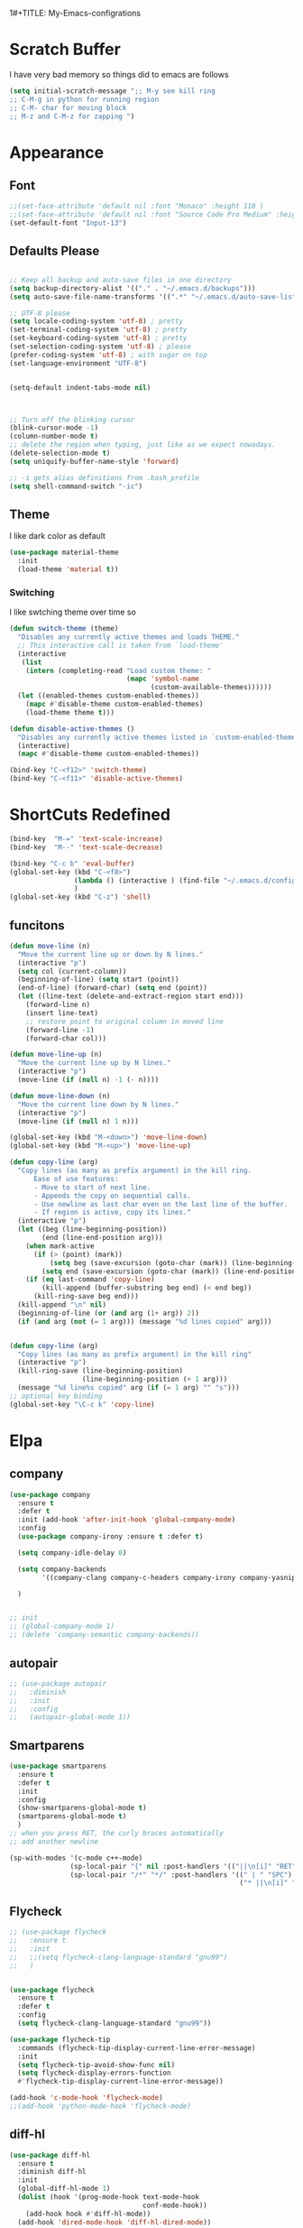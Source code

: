 1#+TITLE: My-Emacs-configrations
#+AUTHOR: Nithin Varghese
#+email: nithinnivi@gmail.com
    


*  Scratch Buffer
I have very bad memory so things did to emacs are follows
   #+BEGIN_SRC emacs-lisp
     (setq initial-scratch-message ";; M-y see kill ring
     ;; C-M-g in python for running region
     ;; C-M- char for moving block
     ;; M-z and C-M-z for zapping ")
         
   #+END_SRC


* Appearance

** Font
   #+BEGIN_SRC emacs-lisp
     ;;(set-face-attribute 'default nil :font "Monaco" :height 110 )
     ;;(set-face-attribute 'default nil :font "Source Code Pro Medium" :height 110 )
     (set-default-font "Input-13")
   #+END_SRC

   
** Defaults Please
   #+BEGIN_SRC emacs-lisp

     ;; Keep all backup and auto-save files in one directory
     (setq backup-directory-alist '(("." . "~/.emacs.d/backups")))
     (setq auto-save-file-name-transforms '((".*" "~/.emacs.d/auto-save-list/" t)))

     ;; UTF-8 please
     (setq locale-coding-system 'utf-8) ; pretty
     (set-terminal-coding-system 'utf-8) ; pretty
     (set-keyboard-coding-system 'utf-8) ; pretty
     (set-selection-coding-system 'utf-8) ; please
     (prefer-coding-system 'utf-8) ; with sugar on top
     (set-language-environment "UTF-8")


     (setq-default indent-tabs-mode nil)



     ;; Turn off the blinking cursor
     (blink-cursor-mode -1)
     (column-number-mode t)
     ;; delete the region when typing, just like as we expect nowadays.
     (delete-selection-mode t)
     (setq uniquify-buffer-name-style 'forward)

     ;; -i gets alias definitions from .bash_profile
     (setq shell-command-switch "-ic")

   #+END_SRC


** Theme
   I like dark color as default
   #+BEGIN_SRC emacs-lisp
     (use-package material-theme
       :init
       (load-theme 'material t))

   #+END_SRC

*** Switching
    I like swtching theme over time so
    #+BEGIN_SRC emacs-lisp
      (defun switch-theme (theme)
        "Disables any currently active themes and loads THEME."
        ;; This interactive call is taken from `load-theme'
        (interactive
         (list
          (intern (completing-read "Load custom theme: "
                                   (mapc 'symbol-name
                                         (custom-available-themes))))))
        (let ((enabled-themes custom-enabled-themes))
          (mapc #'disable-theme custom-enabled-themes)
          (load-theme theme t)))

      (defun disable-active-themes ()
        "Disables any currently active themes listed in `custom-enabled-themes'."
        (interactive)
        (mapc #'disable-theme custom-enabled-themes))

      (bind-key "C-<f12>" 'switch-theme)
      (bind-key "C-<f11>" 'disable-active-themes)
    #+END_SRC
* ShortCuts Redefined
  #+BEGIN_SRC emacs-lisp
    (bind-key  "M-=" 'text-scale-increase)
    (bind-key  "M--" 'text-scale-decrease)

    (bind-key "C-c b" 'eval-buffer)
    (global-set-key (kbd "C-<f8>")
                    (lambda () (interactive ) (find-file "~/.emacs.d/config.org"))
                    )
    (global-set-key (kbd "C-z") 'shell)

  #+END_SRC

** funcitons
   #+BEGIN_SRC emacs-lisp
     (defun move-line (n)
       "Move the current line up or down by N lines."
       (interactive "p")
       (setq col (current-column))
       (beginning-of-line) (setq start (point))
       (end-of-line) (forward-char) (setq end (point))
       (let ((line-text (delete-and-extract-region start end)))
         (forward-line n)
         (insert line-text)
         ;; restore point to original column in moved line
         (forward-line -1)
         (forward-char col)))

     (defun move-line-up (n)
       "Move the current line up by N lines."
       (interactive "p")
       (move-line (if (null n) -1 (- n))))

     (defun move-line-down (n)
       "Move the current line down by N lines."
       (interactive "p")
       (move-line (if (null n) 1 n)))

     (global-set-key (kbd "M-<down>") 'move-line-down)
     (global-set-key (kbd "M-<up>") 'move-line-up)
   #+END_SRC
   #+BEGIN_SRC emacs-lisp
     (defun copy-line (arg)
       "Copy lines (as many as prefix argument) in the kill ring.
           Ease of use features:
           - Move to start of next line.
           - Appends the copy on sequential calls.
           - Use newline as last char even on the last line of the buffer.
           - If region is active, copy its lines."
       (interactive "p")
       (let ((beg (line-beginning-position))
             (end (line-end-position arg)))
         (when mark-active
           (if (> (point) (mark))
               (setq beg (save-excursion (goto-char (mark)) (line-beginning-position)))
             (setq end (save-excursion (goto-char (mark)) (line-end-position)))))
         (if (eq last-command 'copy-line)
             (kill-append (buffer-substring beg end) (< end beg))
           (kill-ring-save beg end)))
       (kill-append "\n" nil)
       (beginning-of-line (or (and arg (1+ arg)) 2))
       (if (and arg (not (= 1 arg))) (message "%d lines copied" arg)))


     (defun copy-line (arg)
       "Copy lines (as many as prefix argument) in the kill ring"
       (interactive "p")
       (kill-ring-save (line-beginning-position)
                       (line-beginning-position (+ 1 arg)))
       (message "%d line%s copied" arg (if (= 1 arg) "" "s")))
     ;; optional key binding
     (global-set-key "\C-c k" 'copy-line)

   #+END_SRC

* Elpa
** company
   #+BEGIN_SRC emacs-lisp
     (use-package company
       :ensure t
       :defer t
       :init (add-hook 'after-init-hook 'global-company-mode)
       :config
       (use-package company-irony :ensure t :defer t)

       (setq company-idle-delay 0)

       (setq company-backends
             '((company-clang company-c-headers company-irony company-yasnippet company-elisp company-capf company-keywords company-gtags)))

       )


     ;; init
     ;; (global-company-mode 1)
     ;; (delete 'company-semantic company-backends))
   #+END_SRC

   #+RESULTS:
** autopair
   #+BEGIN_SRC emacs-lisp
     ;; (use-package autopair
     ;;   :diminish
     ;;   :init
     ;;   :config
     ;;   (autopair-global-mode 1))

   #+END_SRC
** Smartparens

   #+BEGIN_SRC emacs-lisp
     (use-package smartparens
       :ensure t
       :defer t
       :init
       :config
       (show-smartparens-global-mode t)
       (smartparens-global-mode t)
       )
     ;; when you press RET, the curly braces automatically
     ;; add another newline

     (sp-with-modes '(c-mode c++-mode)
                    (sp-local-pair "{" nil :post-handlers '(("||\n[i]" "RET")))
                    (sp-local-pair "/*" "*/" :post-handlers '((" | " "SPC")
                                                              ("* ||\n[i]" "RET"))))
   #+END_SRC
** Flycheck
   #+BEGIN_SRC emacs-lisp
     ;; (use-package flycheck
     ;;   :ensure t
     ;;   :init
     ;;   ;;(setq flycheck-clang-language-standard "gnu99")
     ;;   )


     (use-package flycheck
       :ensure t
       :defer t
       :config
       (setq flycheck-clang-language-standard "gnu99"))
   #+END_SRC

   #+BEGIN_SRC emacs-lisp
     (use-package flycheck-tip
       :commands (flycheck-tip-display-current-line-error-message)
       :init
       (setq flycheck-tip-avoid-show-func nil)
       (setq flycheck-display-errors-function
       #'flycheck-tip-display-current-line-error-message))

     (add-hook 'c-mode-hook 'flycheck-mode)
     ;;(add-hook 'python-mode-hook 'flycheck-mode)

   #+END_SRC
** diff-hl
   #+BEGIN_SRC emacs-lisp
     (use-package diff-hl
       :ensure t
       :diminish diff-hl
       :init
       (global-diff-hl-mode 1)
       (dolist (hook '(prog-mode-hook text-mode-hook
                                      conf-mode-hook))
         (add-hook hook #'diff-hl-mode))
       (add-hook 'dired-mode-hook 'diff-hl-dired-mode))

   #+END_SRC
   
** Irony Mode
   
   #+BEGIN_SRC emacs-lisp
     (use-package irony
       :ensure t
       :defer t
       :init
       (add-hook 'c-mode-hook 'irony-mode)
       (add-hook 'c++-mode-hook 'irony-mode)
       (add-hook 'objc-mode-hook 'irony-mode)

       :config

       (defun my-irony-mode-hook ()
         "replacing the completion-at-point and complete-sysmbol with irony"
         (define-key irony-mode-map [remap completion-at-point]
           'irony-completion-at-point)
         (define-key irony-mode-map [remap complete-symbol]
           'irony-completion-at-point)
         )
       (add-hook 'irony-mode-hook 'my-irony-mode-hook)
       (add-hook 'irony-mode-hook 'irony-cdb-autosetup-compile-options)
       )

   #+END_SRC

** which key
   bring help for the key bindings
   #+BEGIN_SRC emacs-lisp
     (use-package which-key
       :ensure t
       :defer t
       :diminish which-key
       :config
       (which-key-mode))
        
   #+END_SRC
   
* Editting
** Zapping
   #+BEGIN_SRC emacs-lisp

     (use-package ace-jump-zap
       :ensure t
       :bind
       (("M-z" .  ace-jump-zap-up-to-char-dwim)
        ("C-M-z" . ace-jump-zap-to-char-dwim)))
   #+END_SRC
   
* Programming
** Python
   I like using elpy but facing some problems in windows
   #+BEGIN_SRC emacs-lisp
     (use-package elpy
       :defer t
       :init
       (elpy-enable)
       :config
       (setq elpy-rpc-backend "jedi")
       (setq python-shell-interpreter "python3")
       (setq elpy-rpc-python-command "python3")
       (setq elpy-shell-echo-input nil))



     ;;;(elpy-use-ipython)  for ipython interperter

     (when (require 'flycheck nil t)
       (setq elpy-modules (delq 'elpy-module-flymake elpy-modules))
       (add-hook 'elpy-mode-hook 'flycheck-mode)
       )
     (use-package py-autopep8
       :ensure t
       :config
       (add-hook 'elpy-mode-hook 'py-autopep8-enable-on-save)
       )

     (define-key python-mode-map (kbd "C-c l")
       'python-shell-send-buffer)                    ;; python evak buffer
     (define-key python-mode-map (kbd "C-M-g")
       'python-shell-send-region)

   #+END_SRC

   #+RESULTS:

*** Functions
    Check the [[https://github.com/syohex/emacs-company-jedi][link]]
    #+BEGIN_SRC emacs-lisp
      (defun my/python-mode-hook ()
        (add-to-list 'company-backends 'company-jedi))

      (add-hook 'python-mode-hook 'my/python-mode-hook)
      (add-hook 'python-mode-hook 'nlinum-mode)

    #+END_SRC

*** Ipython
    #+BEGIN_SRC emacs-lisp
      (require 'ein)
      (require 'ein-loaddefs)
      (require 'ein-notebook)
      (require 'ein-subpackages)
    #+END_SRC
** C/C++
*** Compilation Support
    #+BEGIN_SRC emacs-lisp
      (global-set-key (kbd "<f5>") (lambda ()
                                     (interactive)
                                     (setq-local compilation-read-command nil)
                                     (call-interactively 'compile)))
    #+END_SRC
*** Qt
    #+BEGIN_SRC emacs-lisp
      (use-package qt-pro-mode
        :ensure t
        :mode ("\\.pro\\'" "\\.pri\\'"))
    #+END_SRC
qml edits
#+BEGIN_SRC emacs-lisp
  (use-package qml-mode
    :ensure t
    :mode ("\\.qml$" . qml-mode))
  (add-to-list 'company-backends 'company-qml)
#+END_SRC
** Arduino
*** Arduino-mode
    #+BEGIN_SRC emacs-lisp
      (add-to-list 'load-path "~/.emacs.d/vendor/arduino-mode")
      (setq auto-mode-alist (cons '("\\.\\(pde\\|ino\\)$" . arduino-mode) auto-mode-alist))
      (autoload 'arduino-mode "arduino-mode" "Arduino editing mode." t)
    #+END_SRC
*** Company
    #+BEGIN_SRC 

      ;; Emacs configuration
      ;; If you installed this package from without MELPA, you may need

      `(require 'company-arduino)'.

      ;; Configuration for irony.el
      ;; Add arduino's include options to irony-mode's variable.
      (add-hook 'irony-mode-hook 'company-arduino-turn-on)

      ;; Configuration for company-c-headers.el
      ;; The `company-arduino-append-include-dirs' function appends
      ;; Arduino's include directories to the default directories
      ;; if `default-directory' is inside `company-arduino-home'. Otherwise just
      ;; returns the default directories.
      ;; Please change the default include directories accordingly.
      (defun my-company-c-headers-get-system-path ()
        "Return the system include path for the current buffer."
        (let ((default '("/usr/include/" "/usr/local/include/")))
          (company-arduino-append-include-dirs default t)))
      (setq company-c-headers-path-system 'my-company-c-headers-get-system-path)

      ;; Activate irony-mode on arudino-mode
      (add-hook 'arduino-mode-hook 'irony-mode)

      ;; If you are already using ‘company-irony’ and ‘company-c-headers’,
      ;; you might have same setting. That case, you can omit below setting.
      (add-to-list 'company-backends 'company-irony)
      (add-to-list 'company-backends 'company-c-headers)


    #+END_SRC
** Processing
   #+BEGIN_SRC emacs-lisp
     (setq processing-location "~/softwares/processing-3.3.6/processing-java")
     (setq processing-application-dir "/Pictures/designs/app")
     (setq processing-sketchbook-dir "~/Pictures/designs")

     (defun processing-mode-init ()
       (make-local-variable 'ac-sources)
       (setq ac-sources '(ac-source-dictionary ac-source-yasnippet))
       (make-local-variable 'ac-user-dictionary)
       (setq ac-user-dictionary (append processing-functions
                                        processing-builtins
                                        processing-constants)))

     (add-hook 'processing-mode-hook 'processing-mode-init)
   #+END_SRC
* Org Mode

** Appearance
   I like things being pretty

   #+BEGIN_SRC emacs-lisp
     (use-package org-bullets
       :ensure t
       :config
       (add-hook 'org-mode-hook (lambda () (org-bullets-mode 1))
     ))

     ;;; simple setting for source editting
     (setq org-src-window-setup 'current-window)



   #+END_SRC
** COMMENT Functions
   #+BEGIN_SRC emacs-lisp


     (defun my-org-mode-hook ()
       (add-hook 'completion-at-point-functions 'pcomplete-completions-at-point nil t))

     (defun my-org-auto-complete ()
       "disable company and use autocomplete for org"
       (interactive "P")
       (setq company-global-modes '(not org-mode))
       (org-ac/config-default))


     (add-hook 'org-mode-hook #'my-org-mode-hook)
     (add-hook 'org-mode-hook 'my-org-auto-complete)
   #+END_SRC
* Virtualenv
  #+BEGIN_SRC emacs-lisp
    (require 'virtualenvwrapper)
    (venv-initialize-interactive-shells) ;; if you want interactive shell support
    (venv-initialize-eshell) ;; if you want eshell support
    ;; note that setting `venv-location` is not necessary if you
    ;; use the default location (`~/.virtualenvs`), or if the
    ;; the environment variable `WORKON_HOME` points to the right place
    (setq venv-location "~/virtual")
    ;;(setq venv-location "~/work")
  #+END_SRC
* Web-dev
** web-mode
   #+BEGIN_SRC emacs-lisp
     (require 'web-mode)
     (add-to-list 'auto-mode-alist '("\\.phtml\\'" . web-mode))
     (add-to-list 'auto-mode-alist '("\\.tpl\\.php\\'" . web-mode))
     (add-to-list 'auto-mode-alist '("\\.html\\.twig\\'" . web-mode))
     (add-to-list 'auto-mode-alist '("\\.html?\\'" . web-mode))

     (setq web-mode-engines-alist
           '(("php"    . "\\.phtml\\'")
             ("blade"  . "\\.blade\\."))
           )
     (add-hook 'web-mode-hook 'emmet-mode)
     ;;        (add-hook 'web-mode-hook 'nlinum-mode)

     (add-to-list 'auto-mode-alist '("\\.api\\'" . web-mode))
     (add-to-list 'auto-mode-alist '("/some/react/path/.*\\.js[x]?\\'" . web-mode))

     (setq web-mode-content-types-alist
           '(("json" . "/some/path/.*\\.api\\'")
             ("xml"  . "/other/path/.*\\.api\\'")
             ("jsx"  . "/some/react/path/.*\\.js[x]?\\'")))

   #+END_SRC


** Emmet mode
   #+BEGIN_SRC emacs-lisp
          (use-package emmet-mode
            :ensure t
            :config
            (add-hook 'sgml-mode-hook 'emmet-mode)
            (add-hook 'css-mode-hook 'emmet-mode)
            (add-hook 'html-mode 'emmet-mode)
            (add-hook 'php-mode 'emmet-mode)

            (setq emmet-move-cursor-between-quotes 1)
            )

          (add-hook 'sgml-mode-hook 'rainbow-mode)
          (add-hook 'css-mode-hook 'rainbow-mode)
   #+END_SRC

* Magit

  This something of kind , still long way to go
  #+BEGIN_SRC emacs-lisp
    (use-package magit
      :bind ("C-x g" . magit-status)
      :ensure t
      :defer t)
  #+END_SRC

* Testing function
